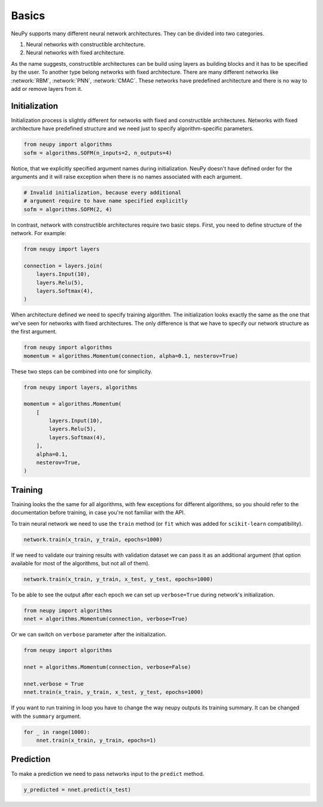 Basics
======

NeuPy supports many different neural network architectures. They can be divided into two categories.

1. Neural networks with constructible architecture.
2. Neural networks with fixed architecture.

As the name suggests, constructible architectures can be build using layers as building blocks and it has to be specified by the user. To another type belong networks with fixed architecture. There are many different networks like :network:`RBM`, :network:`PNN`, :network:`CMAC`. These networks have predefined architecture and there is no way to add or remove layers from it.

Initialization
--------------

Initialization process is slightly different for networks with fixed and constructible architectures. Networks with fixed architecture have predefined structure and we need just to specify algorithm-specific parameters.

.. code-block:: python

    from neupy import algorithms
    sofm = algorithms.SOFM(n_inputs=2, n_outputs=4)

Notice, that we explicitly specified argument names during initialization. NeuPy doesn't have defined order for the arguments and it will raise exception when there is no names associated with each argument.

.. code-block:: python

    # Invalid initialization, because every additional
    # argument require to have name specified explicitly
    sofm = algorithms.SOFM(2, 4)

In contrast, network with constructible architectures require two basic steps. First, you need to define structure of the network. For example:

.. code-block:: python

    from neupy import layers

    connection = layers.join(
        layers.Input(10),
        layers.Relu(5),
        layers.Softmax(4),
    )

When architecture defined we need to specify training algorithm. The initialization looks exactly the same as the one that we've seen for networks with fixed architectures. The only difference is that we have to specify our network structure as the first argument.

.. code-block:: python

    from neupy import algorithms
    momentum = algorithms.Momentum(connection, alpha=0.1, nesterov=True)

These two steps can be combined into one for simplicity.

.. code-block:: python

    from neupy import layers, algorithms

    momentum = algorithms.Momentum(
        [
            layers.Input(10),
            layers.Relu(5),
            layers.Softmax(4),
        ],
        alpha=0.1,
        nesterov=True,
    )

Training
--------

Training looks the the same for all algorithms, with few exceptions for different algorithms, so you should refer to the documentation before training, in case you're not familiar with the API.

To train neural network we need to use the ``train`` method (or ``fit`` which was added for ``scikit-learn`` compatibility).

.. code-block:: python

    network.train(x_train, y_train, epochs=1000)

If we need to validate our training results with validation dataset we can pass it as an additional argument (that option available for most of the algorithms, but not all of them).

.. code-block:: python

    network.train(x_train, y_train, x_test, y_test, epochs=1000)

To be able to see the output after each epoch we can set up ``verbose=True`` during network's initialization.

.. code-block:: python

    from neupy import algorithms
    nnet = algorithms.Momentum(connection, verbose=True)

Or we can switch on ``verbose`` parameter after the initialization.

.. code-block:: python

    from neupy import algorithms

    nnet = algorithms.Momentum(connection, verbose=False)

    nnet.verbose = True
    nnet.train(x_train, y_train, x_test, y_test, epochs=1000)

If you want to run training in loop you have to change the way neupy outputs its training summary. It can be changed with the ``summary`` argument.


.. code-block:: python

    for _ in range(1000):
        nnet.train(x_train, y_train, epochs=1)

Prediction
----------

To make a prediction we need to pass networks input to the ``predict`` method.

.. code-block:: python

    y_predicted = nnet.predict(x_test)
